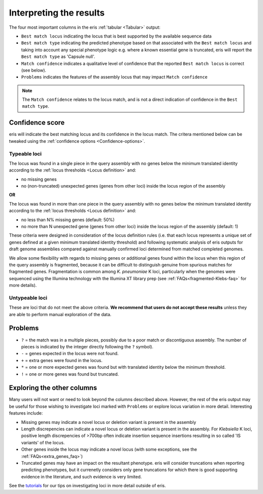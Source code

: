 **************************************
Interpreting the results
**************************************

The four most important columns in the eris :ref:`tabular <Tabular>` output:

* ``Best match locus`` indicating the locus that is best supported by the available sequence data
* ``Best match type`` indicating the predicted phenotype based on that associated with the ``Best match locus`` and taking into account any special phenotype logic e.g. where a known essential gene is truncated, eris will report the ``Best match type`` as 'Capsule null'.
* ``Match confidence`` indicates a qualitative level of confidence that the reported ``Best match locus`` is correct (see below).
* ``Problems`` indicates the features of the assembly locus that may impact ``Match confidence``

.. note::
  The ``Match confidence`` relates to the locus match, and is not a direct indication of confidence in the ``Best match type``.  


.. _Confidence-score:

Confidence score  
=================
eris will indicate the best matching locus and its confidence in the locus match. The critera mentioned below
can be tweaked using the :ref:`confidence options <Confidence-options>`.

Typeable loci
---------------------

The locus was found in a single piece in the query assembly with no genes below the minimum translated identity
according to the :ref:`locus thresholds <Locus definition>` and:

* no missing genes
* no (non-truncated) unexpected genes (genes from other loci) inside the locus region of the assembly

**OR**

The locus was found in more than one piece in the query assembly with no genes below the minimum translated identity
according to the :ref:`locus thresholds <Locus definition>` and:

* no less than N% missing genes (default: 50%)
* no more than N unexpected gene (genes from other loci) inside the locus region of the assembly (default: 1)

These criteria were designed in consideration of the locus definition rules (i.e. that each locus represents a unique set of genes defined at a given minimum translated identity threshold) and following systematic analysis of eris outputs for draft genome assemblies compared against manually confirmed loci determined from matched completed genomes.

We allow some flexibility with regards to missing genes or additional genes found within the locus when this region of the query assembly is fragmented, because it can be difficult to distinguish genuine from spurious matches for fragmented genes. Fragmentation is common among *K. pneumoniae* K loci, particularly when the genomes were sequenced using the Illumina technology with the Illumina XT library prep (see :ref:`FAQs<fragmented-Klebs-faq>` for more details).  



Untypeable loci
-----------------------

These are loci that do not meet the above criteria. **We recommend that users do not accept these results** unless
they are able to perform manual exploration of the data.

.. Problems:

Problems
=========
* ``?`` = the match was in a multiple pieces, possibly due to a poor match or discontiguous assembly. The number of pieces is indicated by the integer directly following the ``?`` symbol).
* ``-`` = genes expected in the locus were not found.
* ``+`` = extra genes were found in the locus.
* ``*`` = one or more expected genes was found but with translated identity below the minimum threshold.
* ``!`` = one or more genes was found but truncated.


Exploring the other columns
=============================

Many users will not want or need to look beyond the columns described above. However, the rest of the eris output may be useful for those wishing to investigate loci marked with ``Problems`` or explore locus variation in more detail. Interesting features include:

* Missing genes may indicate a novel locus or deletion variant is present in the assembly
* Length discrepencies can indicate a novel locus or deletion variant is present in the assembly. For *Klebsiella* K loci, positive length discrepencies of >700bp often indicate insertion sequence insertions resulting in so called 'IS variants' of the locus.   
* Other genes inside the locus may indicate a novel locus (with some exceptions, see the :ref:`FAQs<extra_genes_faq>`)
* Truncated genes may have an impact on the resultant phenotype. eris will consider truncations when reporting predicting phenotypes, but it currenetly considers only gene truncations for which there is good supporting evidence in the literature, and such evidence is very limited.


See the `tutorials <https://klebnet.org/training/>`_ for our tips on investigating loci in more detail outside of eris.
